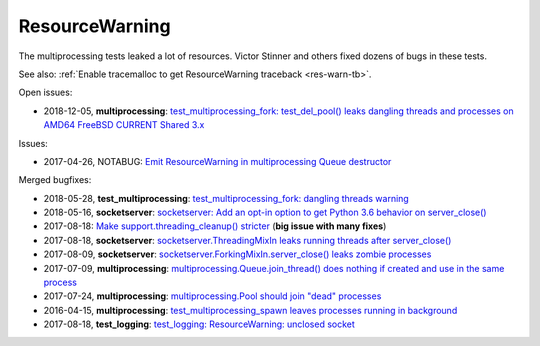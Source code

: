 +++++++++++++++
ResourceWarning
+++++++++++++++

The multiprocessing tests leaked a lot of resources. Victor Stinner and others
fixed dozens of bugs in these tests.

See also: :ref:`Enable tracemalloc to get ResourceWarning traceback
<res-warn-tb>`.

Open issues:

* 2018-12-05, **multiprocessing**: `test_multiprocessing_fork: test_del_pool()
  leaks dangling threads and processes on AMD64 FreeBSD CURRENT Shared 3.x
  <https://bugs.python.org/issue35413>`_

Issues:

* 2017-04-26, NOTABUG: `Emit ResourceWarning in multiprocessing Queue
  destructor <https://bugs.python.org/issue30171>`_

Merged bugfixes:

* 2018-05-28, **test_multiprocessing**: `test_multiprocessing_fork: dangling
  threads warning <https://bugs.python.org/issue33676>`_
* 2018-05-16, **socketserver**: `socketserver: Add an opt-in option to get Python 3.6
  behavior on server_close() <https://bugs.python.org/issue33540>`_
* 2017-08-18: `Make support.threading_cleanup() stricter
  <https://bugs.python.org/issue31234>`_ (**big issue with many fixes**)
* 2017-08-18, **socketserver**: `socketserver.ThreadingMixIn leaks running threads after
  server_close() <https://bugs.python.org/issue31233>`_
* 2017-08-09, **socketserver**: `socketserver.ForkingMixIn.server_close() leaks zombie
  processes <https://bugs.python.org/issue31151>`_
* 2017-07-09, **multiprocessing**: `multiprocessing.Queue.join_thread() does nothing if
  created and use in the same process <https://bugs.python.org/issue30886>`_
* 2017-07-24, **multiprocessing**: `multiprocessing.Pool should join "dead"
  processes <https://bugs.python.org/issue31019>`_
* 2016-04-15, **multiprocessing**: `test_multiprocessing_spawn leaves processes
  running in background <https://bugs.python.org/issue26762>`_
* 2017-08-18, **test_logging**: `test_logging: ResourceWarning: unclosed
  socket <https://bugs.python.org/issue31235>`_

